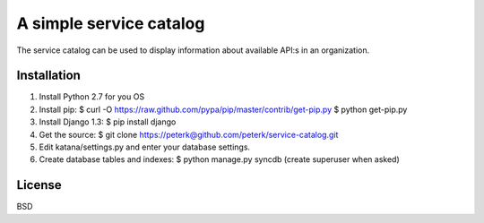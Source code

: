 ========================
A simple service catalog
========================

The service catalog can be used to display information about available API:s in
an organization.


Installation
------------

1. Install Python 2.7 for you OS

2. Install pip:
   $ curl -O https://raw.github.com/pypa/pip/master/contrib/get-pip.py
   $ python get-pip.py

3. Install Django 1.3:
   $ pip install django

4. Get the source:
   $ git clone https://peterk@github.com/peterk/service-catalog.git

5. Edit katana/settings.py and enter your database settings.

6. Create database tables and indexes:
   $ python manage.py syncdb
   (create superuser when asked)



License
-------
BSD




